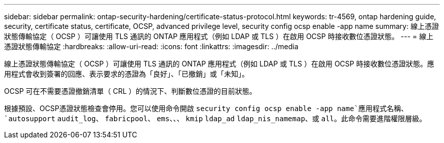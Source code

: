 ---
sidebar: sidebar 
permalink: ontap-security-hardening/certificate-status-protocol.html 
keywords: tr-4569, ontap hardening guide, security, certificate status, certificate, OCSP, advanced privilege level, security config ocsp enable -app name 
summary: 線上憑證狀態傳輸協定（ OCSP ）可讓使用 TLS 通訊的 ONTAP 應用程式（例如 LDAP 或 TLS ）在啟用 OCSP 時接收數位憑證狀態。 
---
= 線上憑證狀態傳輸協定
:hardbreaks:
:allow-uri-read: 
:icons: font
:linkattrs: 
:imagesdir: ../media


[role="lead"]
線上憑證狀態傳輸協定（ OCSP ）可讓使用 TLS 通訊的 ONTAP 應用程式（例如 LDAP 或 TLS ）在啟用 OCSP 時接收數位憑證狀態。應用程式會收到簽署的回應、表示要求的憑證為「良好」、「已撤銷」或「未知」。

OCSP 可在不需要憑證撤銷清單（ CRL ）的情況下、判斷數位憑證的目前狀態。

根據預設、OCSP憑證狀態檢查會停用。您可以使用命令開啟 `security config ocsp enable -app name`應用程式名稱、 `autosupport` `audit_log`、 `fabricpool`、 `ems`、、、 `kmip` `ldap_ad` `ldap_nis_namemap`、或 `all`。此命令需要進階權限層級。
